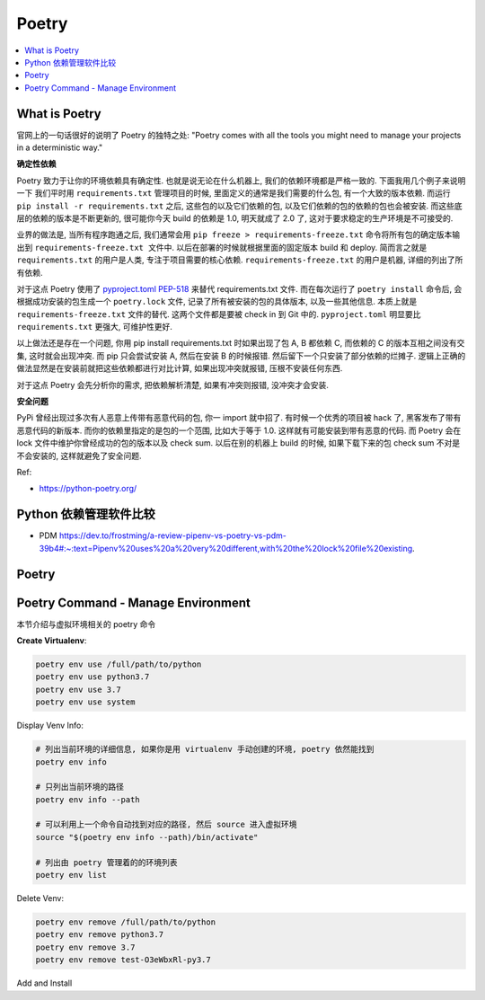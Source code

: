 Poetry
==============================================================================

.. contents::
    :class: this-will-duplicate-information-and-it-is-still-useful-here
    :depth: 1
    :local:


What is Poetry
------------------------------------------------------------------------------
官网上的一句话很好的说明了 Poetry 的独特之处: "Poetry comes with all the tools you might need to manage your projects in a deterministic way."

**确定性依赖**

Poetry 致力于让你的环境依赖具有确定性. 也就是说无论在什么机器上, 我们的依赖环境都是严格一致的. 下面我用几个例子来说明一下 我们平时用 ``requirements.txt`` 管理项目的时候, 里面定义的通常是我们需要的什么包, 有一个大致的版本依赖. 而运行 ``pip install -r requirements.txt`` 之后, 这些包的以及它们依赖的包, 以及它们依赖的包的依赖的包也会被安装. 而这些底层的依赖的版本是不断更新的, 很可能你今天 build 的依赖是 1.0, 明天就成了 2.0 了, 这对于要求稳定的生产环境是不可接受的.

业界的做法是, 当所有程序跑通之后, 我们通常会用 ``pip freeze > requirements-freeze.txt`` 命令将所有包的确定版本输出到 ``requirements-freeze.txt 文件中``. 以后在部署的时候就根据里面的固定版本 build 和 deploy. 简而言之就是 ``requirements.txt`` 的用户是人类, 专注于项目需要的核心依赖. ``requirements-freeze.txt`` 的用户是机器, 详细的列出了所有依赖.

对于这点 Poetry 使用了 `pyproject.toml PEP-518 <https://peps.python.org/pep-0518/>`_ 来替代 requirements.txt 文件. 而在每次运行了 ``poetry install`` 命令后, 会根据成功安装的包生成一个 ``poetry.lock`` 文件, 记录了所有被安装的包的具体版本, 以及一些其他信息. 本质上就是 ``requirements-freeze.txt`` 文件的替代. 这两个文件都是要被 check in 到 Git 中的. ``pyproject.toml`` 明显要比 ``requirements.txt`` 更强大, 可维护性更好.

以上做法还是存在一个问题, 你用 pip install requirements.txt 时如果出现了包 A, B 都依赖 C, 而依赖的 C 的版本互相之间没有交集, 这时就会出现冲突. 而 pip 只会尝试安装 A, 然后在安装 B 的时候报错. 然后留下一个只安装了部分依赖的烂摊子. 逻辑上正确的做法显然是在安装前就把这些依赖都进行对比计算, 如果出现冲突就报错, 压根不安装任何东西.

对于这点 Poetry 会先分析你的需求, 把依赖解析清楚, 如果有冲突则报错, 没冲突才会安装.

**安全问题**

PyPi 曾经出现过多次有人恶意上传带有恶意代码的包, 你一 import 就中招了. 有时候一个优秀的项目被 hack 了, 黑客发布了带有恶意代码的新版本. 而你的依赖里指定的是包的一个范围, 比如大于等于 1.0. 这样就有可能安装到带有恶意的代码. 而 Poetry 会在 lock 文件中维护你曾经成功的包的版本以及 check sum. 以后在别的机器上 build 的时候, 如果下载下来的包 check  sum 不对是不会安装的, 这样就避免了安全问题.

Ref:

- https://python-poetry.org/


Python 依赖管理软件比较
------------------------------------------------------------------------------

- PDM https://dev.to/frostming/a-review-pipenv-vs-poetry-vs-pdm-39b4#:~:text=Pipenv%20uses%20a%20very%20different,with%20the%20lock%20file%20existing.


Poetry
------------------------------------------------------------------------------



Poetry Command - Manage Environment
------------------------------------------------------------------------------
本节介绍与虚拟环境相关的 poetry 命令

**Create Virtualenv**:

.. code-block:: bash

    poetry env use /full/path/to/python
    poetry env use python3.7
    poetry env use 3.7
    poetry env use system

Display Venv Info:

.. code-block:: bash

    # 列出当前环境的详细信息, 如果你是用 virtualenv 手动创建的环境, poetry 依然能找到
    poetry env info

    # 只列出当前环境的路径
    poetry env info --path

    # 可以利用上一个命令自动找到对应的路径, 然后 source 进入虚拟环境
    source "$(poetry env info --path)/bin/activate"

    # 列出由 poetry 管理着的的环境列表
    poetry env list

Delete Venv:

.. code-block:: bash

    poetry env remove /full/path/to/python
    poetry env remove python3.7
    poetry env remove 3.7
    poetry env remove test-O3eWbxRl-py3.7

Add and Install